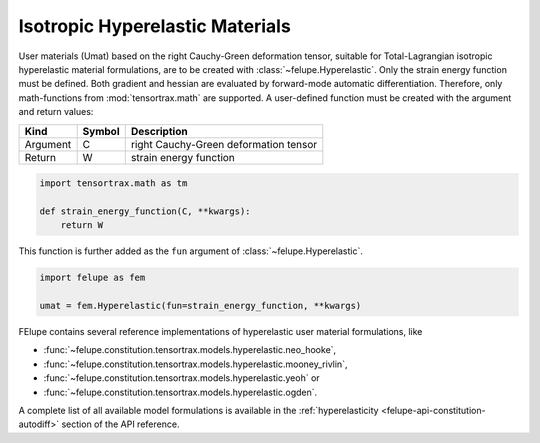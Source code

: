 Isotropic Hyperelastic Materials
--------------------------------

User materials (Umat) based on the right Cauchy-Green deformation tensor, suitable for Total-Lagrangian isotropic hyperelastic material formulations, are to be created with :class:`~felupe.Hyperelastic`. Only the strain energy function must be defined. Both gradient and hessian are evaluated by forward-mode automatic differentiation. Therefore, only math-functions from :mod:`tensortrax.math` are supported. A user-defined function must be created with the argument and return values:

+----------+---------------+---------------------------------------+
| **Kind** |  **Symbol**   | **Description**                       |
+==========+===============+=======================================+
| Argument |       C       | right Cauchy-Green deformation tensor |
+----------+---------------+---------------------------------------+
| Return   |       W       | strain energy function                |
+----------+---------------+---------------------------------------+

..  code-block:: python

    import tensortrax.math as tm

    def strain_energy_function(C, **kwargs):
        return W

This function is further added as the ``fun`` argument of :class:`~felupe.Hyperelastic`.

..  code-block:: python
    
    import felupe as fem
    
    umat = fem.Hyperelastic(fun=strain_energy_function, **kwargs)

FElupe contains several reference implementations of hyperelastic user material
formulations, like

* :func:`~felupe.constitution.tensortrax.models.hyperelastic.neo_hooke`,
* :func:`~felupe.constitution.tensortrax.models.hyperelastic.mooney_rivlin`,
* :func:`~felupe.constitution.tensortrax.models.hyperelastic.yeoh` or
* :func:`~felupe.constitution.tensortrax.models.hyperelastic.ogden`.

A complete list of all available model formulations is available in the
:ref:`hyperelasticity <felupe-api-constitution-autodiff>` section of the API reference.
